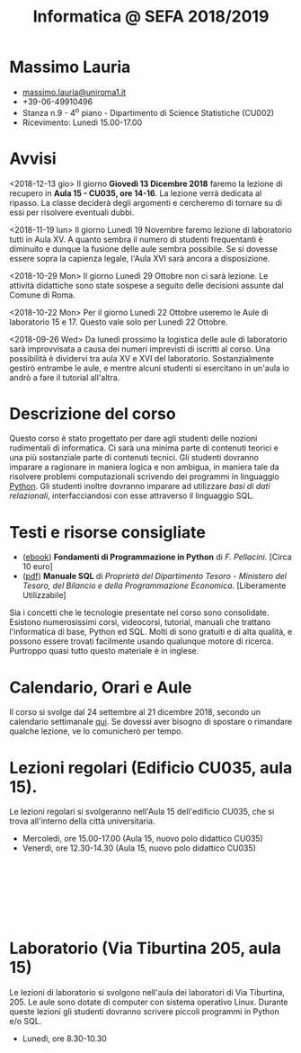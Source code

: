 #+TITLE: Informatica @ SEFA 2018/2019

#
# Force the  link to the  homepage to  be highlighted, to  work around
# a bug in the manu highlight code
#
#+begin_export html
<script type="text/javascript"> highlightHomeLink()</script>
#+end_export
 
#+begin_export html
<a href="http://massimolauria.net">
<img src="images/mlauria_pic.png" id="profile-pic" />
</a>
#+end_export

* Massimo Lauria 
  
#+begin_export html
<div>
<ul id="contacts-list">
    <li class="contacts">
    <img src="images/email.png" class="contact-pic" />
    <a href="mailto:massimo.lauria@uniroma1.it">massimo.lauria@uniroma1.it</a></li>
    <li class="contacts">
    <img src="images/phone.png" class="contact-pic" />
    +39-06-49910496 </li>
    <li class="contacts">
    <img src="images/office.png" class="contact-pic" />
    Stanza n.9 - 4<sup>o</sup> piano - Dipartimento di Science Statistiche (CU002)</li>
    <li class="contacts">
    <img src="images/talk.png" class="contact-pic" />
    Ricevimento: Lunedì  15.00-17.00</li>
</ul>
</div>
#+end_export

 

* Avvisi

  <2018-12-13  gio> Il  giorno *Giovedì  13 Dicembre  2018* faremo  la
  lezione di  recupero in  *Aula 15  - CU035,  ore 14-16*.  La lezione
  verrà  dedicata  al  ripasso.  La classe  deciderà  degli  argomenti
  e cercheremo di tornare su di essi per risolvere eventuali dubbi.

  <2018-11-19  lun> Il  giorno Lunedì  19 Novembre  faremo lezione  di
  laboratorio tutti in Aula XV. A  quanto sembra il numero di studenti
  frequentanti  è diminuito  e  dunque la  fusione  delle aule  sembra
  possibile. Se si dovesse essere sopra la capienza legale, l'Aula XVI
  sarà ancora a disposizione.

  <2018-10-29 Mon>  Il giorno Lunedì  29 Ottobre non ci  sarà lezione.
  Le attività didattiche sono state  sospese a seguito delle decisioni
  assunte dal Comune di Roma.

  <2018-10-22 Mon> Per il giorno Lunedì  22 Ottobre useremo le Aule di
  laboratorio 15 e 17. Questo vale solo per Lunedì 22 Ottobre.

  <2018-09-26  Wed> Da  lunedì  prossimo la  logistica  delle aule  di
  laboratorio  sarà  improvvisata a  causa  dei  numeri imprevisti  di
  iscritti al corso. Una possibilità è dividervi tra aula XV e XVI del
  laboratorio.  Sostanzialmente gestirò  entrambe  le  aule, e  mentre
  alcuni  studenti  si  esercitano  in  un'aula io  andrò  a  fare  il
  tutorial all'altra.

  
* Descrizione del corso

  Questo corso è stato progettato per dare agli studenti delle nozioni
  rudimentali di  informatica. Ci sarà  una minima parte  di contenuti
  teorici  e   una  più   sostanziale  parte  di   contenuti  tecnici.
  Gli studenti dovranno  imparare a ragionare in maniera  logica e non
  ambigua,  in  maniera  tale  da  risolvere  problemi  computazionali
  scrivendo dei  programmi in linguaggio [[https://www.python.org/][Python]].  Gli studenti inoltre
  dovranno  imparare   ad  utilizzare  /basi  di   dati  relazionali/,
  interfacciandosi con esse attraverso il linguaggio SQL.

* Testi e risorse consigliate
  
  - ([[http://pellacini.di.uniroma1.it/books/fondamentibook16/fondamentibook16.html][ebook]]) *Fondamenti   di  Programmazione   in  Python* di   /F.
    Pellacini/. [Circa 10 euro]
  - ([[file:docs/manuale_sql.pdf][pdf]]) *Manuale SQL* di /Proprietà del Dipartimento Tesoro -  Ministero del Tesoro, del  Bilancio e della Programmazione Economica/. [Liberamente Utilizzabile]

  Sia  i  concetti  che  le   tecnologie  presentate  nel  corso  sono
  consolidate.  Esistono  numerosissimi corsi,  videocorsi,  tutorial,
  manuali che trattano l'informatica di  base, Python ed SQL. Molti di
  sono gratuiti e di alta qualità, e possono essere trovati facilmente
  usando  qualunque motore  di ricerca.  Purtroppo quasi  tutto questo
  materiale  è  in inglese. 
  
* Calendario, Orari e Aule

  Il  corso si  svolge  dal 24  settembre al  21 dicembre  2018,
  secondo un  calendario settimanale [[https://calendar.google.com/calendar/embed?src=ul77ti1tiirukf44podk0l1ub0%2540group.calendar.google.com&ctz=Europe/Madrid][qui]].  Se dovessi aver  bisogno di
  spostare o rimandare qualche lezione, ve lo comunicherò per tempo.

* Lezioni regolari (Edificio CU035, aula 15).

#+begin_export html
<a href="https://www.google.it/maps/place/41%C2%B054'03.9%22N+12%C2%B030'48.2%22E/@41.9010922,12.5127169,18z/data=!3m1!4b1!4m6!3m5!1s0x0:0x0!7e2!8m2!3d41.9010907!4d12.5133782">
<img src="images/map_CU035_Aula15.png" id="location-pic" />
</a>
#+end_export

  Le lezioni regolari si  svolgeranno nell'Aula 15 dell'edificio CU035,
  che si trova all'interno della città universitaria.

  - Mercoledì, ore 15.00-17.00 (Aula 15, nuovo polo didattico CU035)
  - Venerdì,   ore 12.30-14.30 (Aula 15, nuovo polo didattico CU035)

#+begin_export html
<div style="width:50px;height:100px">
    <br/>
</div>
#+end_export


* Laboratorio (Via Tiburtina 205, aula 15)

#+begin_export html
<a href="https://www.google.it/maps/place/Laboratori+di+Informatica+%E2%80%9CPaolo+Ercoli%E2%80%9D+-+Sapienza+Universit%C3%A0+di+Roma/@41.899657,12.5154458,17z/data=!4m13!1m7!3m6!1s0x132f619c98f5f547:0xfc8c7c61ff5bcdf1!2sVia+Tiburtina,+205,+00185+Roma+RM!3b1!8m2!3d41.8997786!4d12.5169319!3m4!1s0x132f619c98f5f547:0x208992da9a66bf3!8m2!3d41.8998233!4d12.5167901">
<img src="images/map_RM025_Aula15.png" id="location-pic" />
</a>
#+end_export

  Le lezioni  di laboratorio si  svolgono nell'aula dei  laboratori di
  Via  Tiburtina, 205.  Le aule  sono dotate  di computer  con sistema
  operativo  Linux.  Durante  queste  lezioni  gli  studenti  dovranno
  scrivere piccoli programmi in Python e/o SQL.

  - Lunedì, ore 8.30-10.30
  
#+begin_export html
<div style="width:50px;height:50px">
    <br/>
</div>
#+end_export
